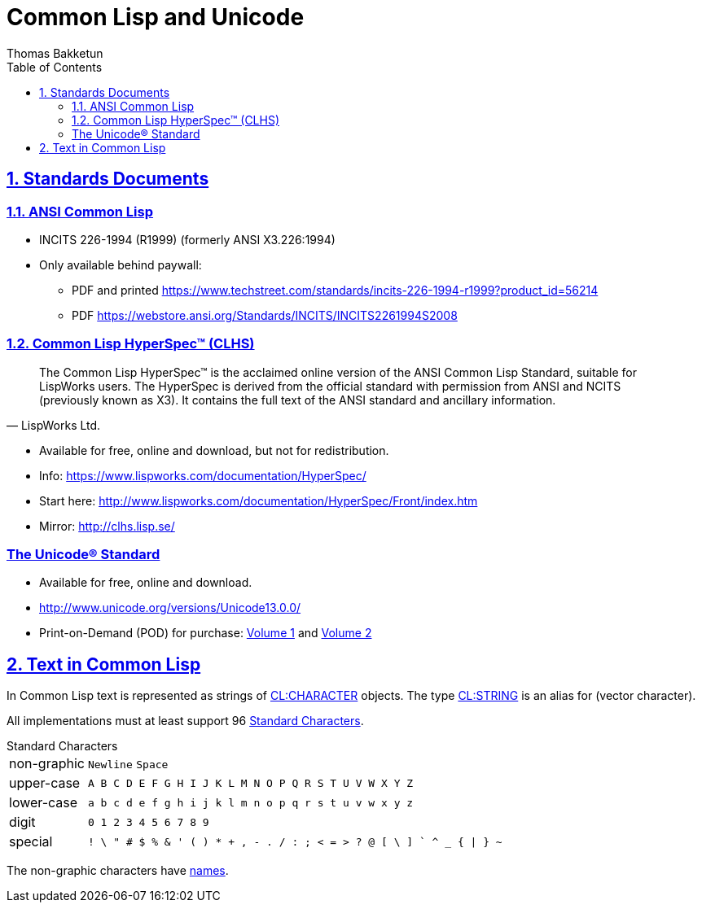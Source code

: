 = Common Lisp and Unicode
Thomas Bakketun
:sectnums:
:sectlinks:
:sectanchors:
:toc:

== Standards Documents

=== ANSI Common Lisp

* INCITS 226-1994 (R1999) (formerly ANSI X3.226:1994)
* Only available behind paywall:
** PDF and printed https://www.techstreet.com/standards/incits-226-1994-r1999?product_id=56214
** PDF https://webstore.ansi.org/Standards/INCITS/INCITS2261994S2008

[#clhs]
=== Common Lisp HyperSpec(TM) (CLHS)

[quote,LispWorks Ltd.]
____
The Common Lisp HyperSpec™ is the acclaimed online version of the ANSI
Common Lisp Standard, suitable for LispWorks users. The HyperSpec is
derived from the official standard with permission from ANSI and NCITS
(previously known as X3). It contains the full text of the ANSI
standard and ancillary information.
____

* Available for free, online and download, but not for redistribution.
* Info: https://www.lispworks.com/documentation/HyperSpec/
* Start here: http://www.lispworks.com/documentation/HyperSpec/Front/index.htm
* Mirror: http://clhs.lisp.se/


:clhs: http://clhs.lisp.se/
:cl_f_upper-case-p: {clhs}Body/f_upper_.htm#upper-case-p[CL:UPPER-CASE-P]
:cl_t_character}: {clhs}Body/t_ch.htm[CL:CHARACTER^]
:cl_t_string}: {clhs}Body/t_string.htm[CL:STRING^]
:cl_standard_characters: {clhs}Body/02_ac.htm[Standard Characters^]
:cl_character_names: {clhs}Body/13_ag.htm

[Character Names^]

=== The Unicode® Standard

* Available for free, online and download.
* http://www.unicode.org/versions/Unicode13.0.0/
* Print-on-Demand (POD) for purchase:
  https://www.lulu.com/en/us/shop/unicode-consortium/the-unicode-standard-version-130-volume-1/paperback/product-qkgep6.html[Volume 1]
  and
  https://www.lulu.com/en/us/shop/unicode-consortium/the-unicode-standard-version-130-volume-2/paperback/product-5682zw.html[Volume 2]


== Text in Common Lisp

In Common Lisp text is represented as strings of {cl_t_character} objects. The type {cl_t_string} is an alias for (vector character).

All implementations must at least support 96 {cl_standard_characters}.

.Standard Characters
[horizontal]
non-graphic:: `Newline` `Space`
upper-case:: `A B C D E F G H I J K L M N O P Q R S T U V W X Y Z`
lower-case:: `a b c d e f g h i j k l m n o p q r s t u v w x y z`
digit:: `0 1 2 3 4 5 6 7 8 9`
special::
   `++ ! \ " # $ % & ' ( ) * + , - . / ++`
   `++ : ; < = > ? @ ++`
   `++ [ \ ] ` ^ _ ++`
   `++ { | } ~ ++`

The non-graphic characters have {cl_character_names}[names]. 



